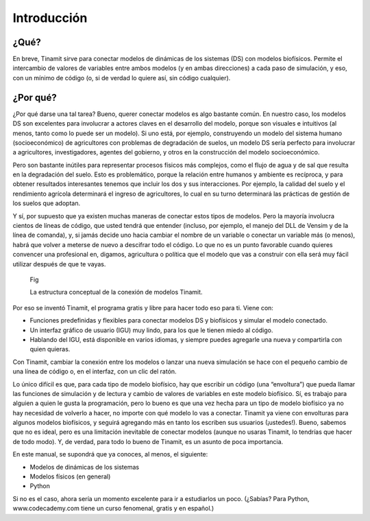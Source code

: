 Introducción
============

¿Qué?
-----
En breve, Tinamit sirve para conectar modelos de dinámicas de los sistemas (DS) con modelos biofísicos. Permite el intercambio de valores de variables entre ambos modelos (y en ambas direcciones) a cada paso de simulación, y eso, con un mínimo de código (o, si de verdad lo quiere así, sin código cualquier).

¿Por qué?
---------
¿Por qué darse una tal tarea? Bueno, querer conectar modelos es algo bastante común. En nuestro caso,  los modelos DS son excelentes para involucrar a actores claves en el desarrollo del modelo, porque son visuales e intuitivos (al menos, tanto como lo puede ser un modelo). Si uno está, por ejemplo, construyendo un modelo del sistema humano (socioeconómico) de agricultores con problemas de degradación de suelos, un modelo DS sería perfecto para involucrar a agricultores, investigadores, agentes del gobierno, y otros en la construcción del modelo socioeconómico.

Pero son bastante inútiles para representar procesos físicos más complejos, como el flujo de agua y de sal que resulta en la degradación del suelo. Esto es problemático, porque la relación entre humanos y ambiente es recíproca, y para obtener resultados interesantes tenemos que incluir los dos y sus interacciones. Por ejemplo, la calidad del suelo y el rendimiento agrícola determinará el ingreso de agricultores, lo cual en su turno determinará las prácticas de gestión de los suelos que adoptan.

Y sí, por supuesto que ya existen muchas maneras de conectar estos tipos de modelos. Pero la mayoría involucra cientos de líneas de código, que usted tendrá que entender (incluso, por ejemplo, el manejo del DLL de Vensim y de la línea de comanda), y, si jamás decide uno hacia cambiar el nombre de un variable o conectar un variable más (o menos), habrá que volver a meterse de nuevo a descifrar todo el código. Lo que no es un punto favorable cuando quieres convencer una profesional en, digamos, agricultura o política que el modelo que vas a construir con ella será muy fácil utilizar después de que te vayas.

.. figure:: Imágenes/Fig_Estructura Tinamit.PNG
   :alt: Diagrama de la estructura conceptual de Tinamit.

   Fig

   La estructura conceptual de la conexión de modelos Tinamit.

Por eso se inventó Tinamit, el programa gratis y libre para hacer todo eso para ti. Viene con:

* Funciones predefinidas y flexibles para conectar modelos DS y biofísicos y simular el modelo conectado.
* Un interfaz gráfico de usuario (IGU) muy lindo, para los que le tienen miedo al código.
* Hablando del IGU, está disponible en varios idiomas, y siempre puedes agregarle una nueva y compartirla con quien quieras.

Con Tinamit, cambiar la conexión entre los modelos o lanzar una nueva simulación se hace con el pequeño cambio de una línea de código o, en el interfaz, con un clic del ratón.

Lo único difícil es que, para cada tipo de modelo biofísico, hay que escribir un código (una “envoltura”) que pueda llamar las funciones de simulación y de lectura y cambio de valores de variables en este modelo biofísico. Sí, es trabajo para alguien a quien le gusta la programación, pero lo bueno es que una vez hecha para un tipo de modelo biofísico ya no hay necesidad de volverlo a hacer, no importe con qué modelo lo vas a conectar. Tinamit ya viene con envolturas para algunos modelos biofísicos, y seguirá agregando más en tanto los escriben sus usuarios (¡ustedes!). Bueno, sabemos que no es ideal, pero es una limitación inevitable de conectar modelos (aunque no usaras Tinamit, lo tendrías que hacer de todo modo). Y, de verdad, para todo lo bueno de Tinamit, es un asunto de poca importancia.

En este manual, se supondrá que ya conoces, al menos, el siguiente:

* Modelos de dinámicas de los sistemas
* Modelos físicos (en general)
* Python

Si no es el caso, ahora sería un momento excelente para ir a estudiarlos un poco. (¿Sabías? Para Python, www.codecademy.com tiene un curso fenomenal, gratis y en español.)
